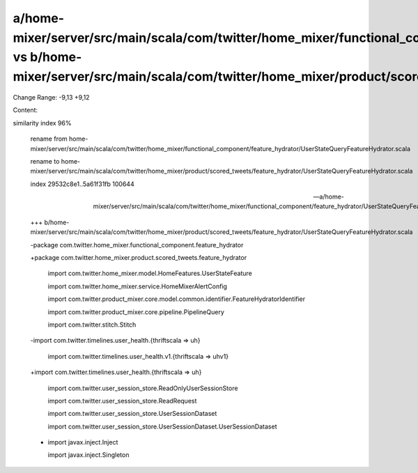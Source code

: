 a/home-mixer/server/src/main/scala/com/twitter/home_mixer/functional_component/feature_hydrator/UserStateQueryFeatureHydrator.scala vs b/home-mixer/server/src/main/scala/com/twitter/home_mixer/product/scored_tweets/feature_hydrator/UserStateQueryFeatureHydrator.scala
==================================================

Change Range: -9,13 +9,12

Content:

::

similarity index 96%
  
  rename from home-mixer/server/src/main/scala/com/twitter/home_mixer/functional_component/feature_hydrator/UserStateQueryFeatureHydrator.scala
  
  rename to home-mixer/server/src/main/scala/com/twitter/home_mixer/product/scored_tweets/feature_hydrator/UserStateQueryFeatureHydrator.scala
  
  index 29532c8e1..5a61f31fb 100644
  
  --- a/home-mixer/server/src/main/scala/com/twitter/home_mixer/functional_component/feature_hydrator/UserStateQueryFeatureHydrator.scala
  
  +++ b/home-mixer/server/src/main/scala/com/twitter/home_mixer/product/scored_tweets/feature_hydrator/UserStateQueryFeatureHydrator.scala
  
  -package com.twitter.home_mixer.functional_component.feature_hydrator
  
  +package com.twitter.home_mixer.product.scored_tweets.feature_hydrator
  
   
  
   import com.twitter.home_mixer.model.HomeFeatures.UserStateFeature
  
   import com.twitter.home_mixer.service.HomeMixerAlertConfig
  
   import com.twitter.product_mixer.core.model.common.identifier.FeatureHydratorIdentifier
  
   import com.twitter.product_mixer.core.pipeline.PipelineQuery
  
   import com.twitter.stitch.Stitch
  
  -import com.twitter.timelines.user_health.{thriftscala => uh}
  
   import com.twitter.timelines.user_health.v1.{thriftscala => uhv1}
  
  +import com.twitter.timelines.user_health.{thriftscala => uh}
  
   import com.twitter.user_session_store.ReadOnlyUserSessionStore
  
   import com.twitter.user_session_store.ReadRequest
  
   import com.twitter.user_session_store.UserSessionDataset
  
   import com.twitter.user_session_store.UserSessionDataset.UserSessionDataset
  
  -
  
   import javax.inject.Inject
  
   import javax.inject.Singleton
  
   
  
